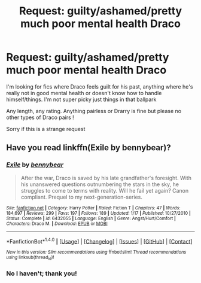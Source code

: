 #+TITLE: Request: guilty/ashamed/pretty much poor mental health Draco

* Request: guilty/ashamed/pretty much poor mental health Draco
:PROPERTIES:
:Author: liquidcarpet
:Score: 1
:DateUnix: 1506134000.0
:DateShort: 2017-Sep-23
:FlairText: Request
:END:
I'm looking for fics where Draco feels guilt for his past, anything where he's really not in good mental health or doesn't know how to handle himself/things. I'm not super picky just things in that ballpark

Any length, any rating. Anything pairless or Drarry is fine but please no other types of Draco pairs !

Sorry if this is a strange request


** Have you read linkffn(Exile by bennybear)?
:PROPERTIES:
:Author: susire
:Score: 2
:DateUnix: 1506151445.0
:DateShort: 2017-Sep-23
:END:

*** [[http://www.fanfiction.net/s/6432055/1/][*/Exile/*]] by [[https://www.fanfiction.net/u/833356/bennybear][/bennybear/]]

#+begin_quote
  After the war, Draco is saved by his late grandfather's foresight. With his unanswered questions outnumbering the stars in the sky, he struggles to come to terms with reality. Will he fail yet again? Canon compliant. Prequel to my next-generation-series.
#+end_quote

^{/Site/: [[http://www.fanfiction.net/][fanfiction.net]] *|* /Category/: Harry Potter *|* /Rated/: Fiction T *|* /Chapters/: 47 *|* /Words/: 184,697 *|* /Reviews/: 299 *|* /Favs/: 197 *|* /Follows/: 189 *|* /Updated/: 1/17 *|* /Published/: 10/27/2010 *|* /Status/: Complete *|* /id/: 6432055 *|* /Language/: English *|* /Genre/: Angst/Hurt/Comfort *|* /Characters/: Draco M. *|* /Download/: [[http://www.ff2ebook.com/old/ffn-bot/index.php?id=6432055&source=ff&filetype=epub][EPUB]] or [[http://www.ff2ebook.com/old/ffn-bot/index.php?id=6432055&source=ff&filetype=mobi][MOBI]]}

--------------

*FanfictionBot*^{1.4.0} *|* [[[https://github.com/tusing/reddit-ffn-bot/wiki/Usage][Usage]]] | [[[https://github.com/tusing/reddit-ffn-bot/wiki/Changelog][Changelog]]] | [[[https://github.com/tusing/reddit-ffn-bot/issues/][Issues]]] | [[[https://github.com/tusing/reddit-ffn-bot/][GitHub]]] | [[[https://www.reddit.com/message/compose?to=tusing][Contact]]]

^{/New in this version: Slim recommendations using/ ffnbot!slim! /Thread recommendations using/ linksub(thread_id)!}
:PROPERTIES:
:Author: FanfictionBot
:Score: 1
:DateUnix: 1506151463.0
:DateShort: 2017-Sep-23
:END:


*** No I haven't; thank you!
:PROPERTIES:
:Author: liquidcarpet
:Score: 1
:DateUnix: 1506152292.0
:DateShort: 2017-Sep-23
:END:
